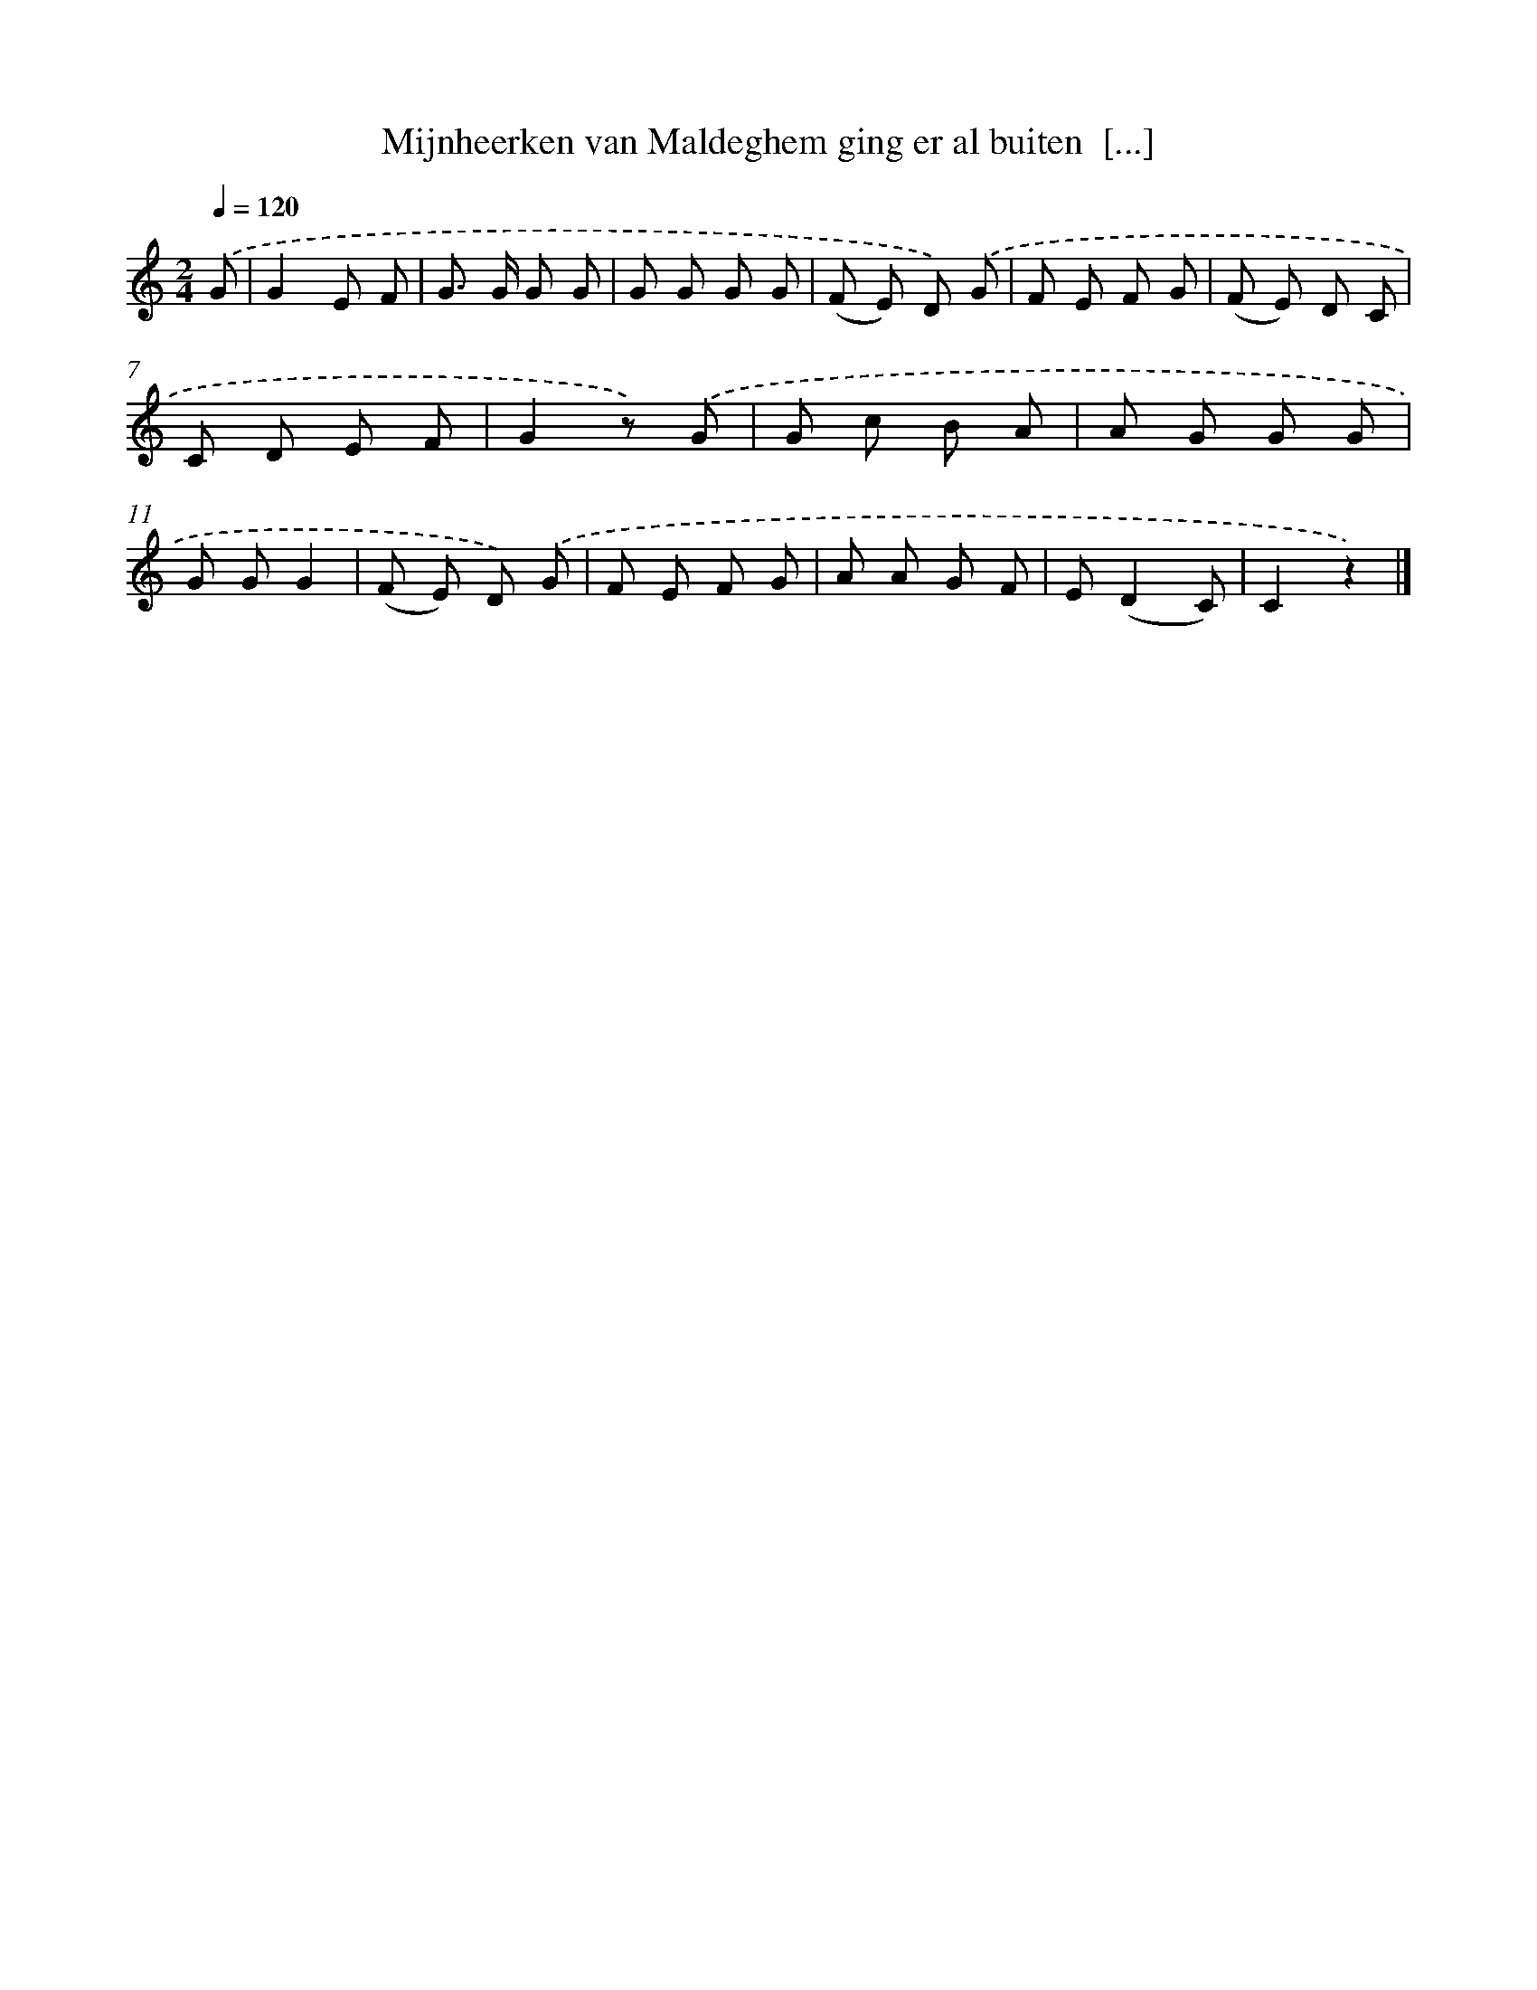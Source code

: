 X: 5575
T: Mijnheerken van Maldeghem ging er al buiten  [...]
%%abc-version 2.0
%%abcx-abcm2ps-target-version 5.9.1 (29 Sep 2008)
%%abc-creator hum2abc beta
%%abcx-conversion-date 2018/11/01 14:36:19
%%humdrum-veritas 2751385483
%%humdrum-veritas-data 4246659861
%%continueall 1
%%barnumbers 0
L: 1/8
M: 2/4
Q: 1/4=120
K: C clef=treble
.('G [I:setbarnb 1]|
G2E F |
G> G G G |
G G G G |
(F E) D) .('G |
F E F G |
(F E) D C |
C D E F |
G2z) .('G |
G c B A |
A G G G |
G GG2 |
(F E) D) .('G |
F E F G |
A A G F |
E(D2C) |
C2z2) |]
